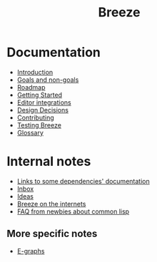 :PROPERTIES:
:ID:       9c910250-abdc-4cbe-961b-46ad5c4f82d4
:END:
#+title: Breeze
#+options: toc:nil

* Documentation

- [[id:d08ab932-1204-4e7c-9869-40fc53500071][Introduction]]
- [[id:e5d64314-8b13-4a6b-997f-1aae94910d63][Goals and non-goals]]
- [[id:11dd9906-75ff-4abc-82a5-b7dda0936f06][Roadmap]]
- [[id:97764444-b28d-4bf8-bf31-68dc39e9e3f7][Getting Started]]
- [[id:5d211d9a-0749-4adb-abe0-e66133d09b5b][Editor integrations]]
- [[id:14d42b3a-0a2f-4a3b-8937-7175e621c6ec][Design Decisions]]
- [[id:279c4ea6-2004-4a7a-a2c9-905f27fae42c][Contributing]]
- [[id:e712f3d1-0734-43f0-886a-3008ca5f722d][Testing Breeze]]
- [[id:bb5c6ad4-0f89-48aa-9295-13e5e248a897][Glossary]]
# TODO WIP - [[file://reference.html][Reference]]

* Internal notes

- [[id:7d0f5cd2-d216-4882-84ac-27c004ad6fbd][Links to some dependencies' documentation]]
- [[id:598a884c-56d0-4378-b5f5-acb2671d5112][Inbox]]
- [[id:e2ff6189-1fd8-4d3c-9b7d-3d3ddbf2b0aa][Ideas]]
- [[id:b9f7e1f4-dc86-46e0-860b-f845f180110e][Breeze on the internets]]
- [[id:31236780-159e-4a58-9019-37f57f5b4997][FAQ from newbies about common lisp]]

** More specific notes

- [[id:32155195-1bc4-4f2d-8f6a-12fb0bd68ecc][E-graphs]]
